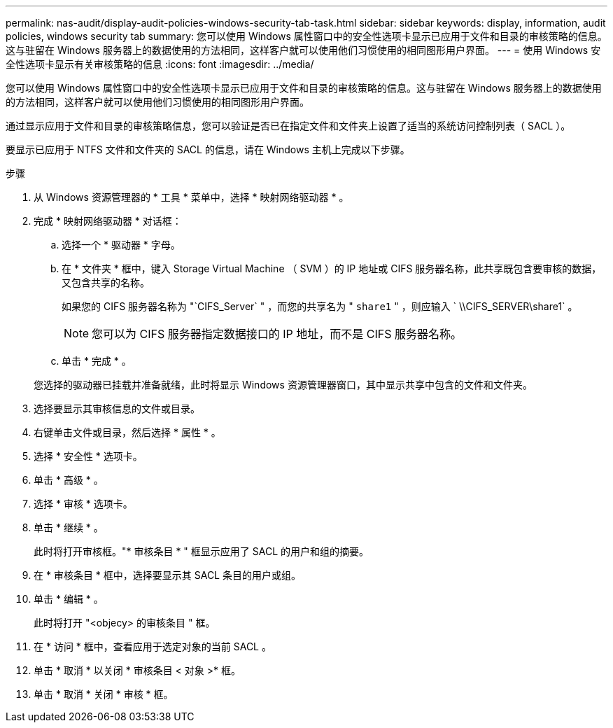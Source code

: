 ---
permalink: nas-audit/display-audit-policies-windows-security-tab-task.html 
sidebar: sidebar 
keywords: display, information, audit policies, windows security tab 
summary: 您可以使用 Windows 属性窗口中的安全性选项卡显示已应用于文件和目录的审核策略的信息。这与驻留在 Windows 服务器上的数据使用的方法相同，这样客户就可以使用他们习惯使用的相同图形用户界面。 
---
= 使用 Windows 安全性选项卡显示有关审核策略的信息
:icons: font
:imagesdir: ../media/


[role="lead"]
您可以使用 Windows 属性窗口中的安全性选项卡显示已应用于文件和目录的审核策略的信息。这与驻留在 Windows 服务器上的数据使用的方法相同，这样客户就可以使用他们习惯使用的相同图形用户界面。

通过显示应用于文件和目录的审核策略信息，您可以验证是否已在指定文件和文件夹上设置了适当的系统访问控制列表（ SACL ）。

要显示已应用于 NTFS 文件和文件夹的 SACL 的信息，请在 Windows 主机上完成以下步骤。

.步骤
. 从 Windows 资源管理器的 * 工具 * 菜单中，选择 * 映射网络驱动器 * 。
. 完成 * 映射网络驱动器 * 对话框：
+
.. 选择一个 * 驱动器 * 字母。
.. 在 * 文件夹 * 框中，键入 Storage Virtual Machine （ SVM ）的 IP 地址或 CIFS 服务器名称，此共享既包含要审核的数据，又包含共享的名称。
+
如果您的 CIFS 服务器名称为 "`CIFS_Server` " ，而您的共享名为 " `share1` " ，则应输入 ` \\CIFS_SERVER\share1` 。

+
[NOTE]
====
您可以为 CIFS 服务器指定数据接口的 IP 地址，而不是 CIFS 服务器名称。

====
.. 单击 * 完成 * 。


+
您选择的驱动器已挂载并准备就绪，此时将显示 Windows 资源管理器窗口，其中显示共享中包含的文件和文件夹。

. 选择要显示其审核信息的文件或目录。
. 右键单击文件或目录，然后选择 * 属性 * 。
. 选择 * 安全性 * 选项卡。
. 单击 * 高级 * 。
. 选择 * 审核 * 选项卡。
. 单击 * 继续 * 。
+
此时将打开审核框。"* 审核条目 * " 框显示应用了 SACL 的用户和组的摘要。

. 在 * 审核条目 * 框中，选择要显示其 SACL 条目的用户或组。
. 单击 * 编辑 * 。
+
此时将打开 "<objecy> 的审核条目 " 框。

. 在 * 访问 * 框中，查看应用于选定对象的当前 SACL 。
. 单击 * 取消 * 以关闭 * 审核条目 < 对象 >* 框。
. 单击 * 取消 * 关闭 * 审核 * 框。

